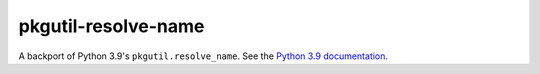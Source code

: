 pkgutil-resolve-name
====================

A backport of Python 3.9's ``pkgutil.resolve_name``.
See the `Python 3.9 documentation <https://docs.python.org/3.9/library/pkgutil.html#pkgutil.resolve_name>`__.
